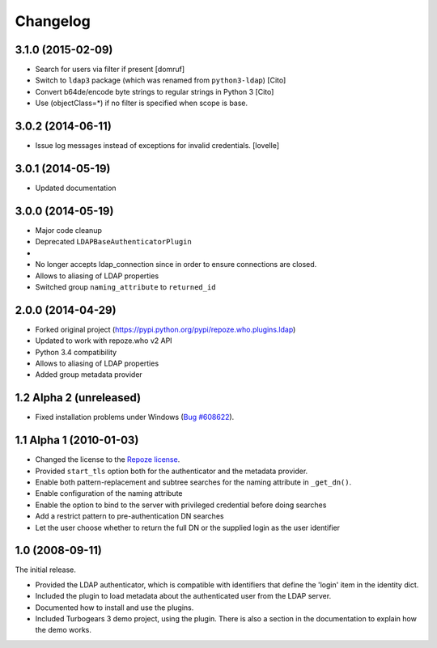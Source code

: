 Changelog
=========

3.1.0 (2015-02-09)
--------------------

- Search for users via filter if present [domruf]
- Switch to ``ldap3`` package (which was renamed from ``python3-ldap``) [Cito]
- Convert b64de/encode byte strings to regular strings in Python 3 [Cito]
- Use (objectClass=*) if no filter is specified when scope is base.


3.0.2 (2014-06-11)
------------------

- Issue log messages instead of exceptions for invalid credentials. [lovelle]


3.0.1 (2014-05-19)
------------------

- Updated documentation


3.0.0 (2014-05-19)
------------------

- Major code cleanup
- Deprecated ``LDAPBaseAuthenticatorPlugin``
-
- No longer accepts ldap_connection since in order to ensure connections are
  closed.
- Allows to aliasing of LDAP properties
- Switched group ``naming_attribute`` to ``returned_id``


2.0.0 (2014-04-29)
------------------

- Forked original project
  (https://pypi.python.org/pypi/repoze.who.plugins.ldap)
- Updated to work with repoze.who v2 API
- Python 3.4 compatibility
- Allows to aliasing of LDAP properties
- Added group metadata provider


1.2 Alpha 2 (unreleased)
------------------------

- Fixed installation problems under Windows (`Bug #608622
  <https://bugs.launchpad.net/repoze.who.plugins.ldap/+bug/608622>`_).


1.1 Alpha 1 (2010-01-03)
------------------------

- Changed the license to the `Repoze license <http://repoze.org/license.html>`_.
- Provided ``start_tls`` option both for the authenticator and the metadata
  provider.
- Enable both pattern-replacement and subtree searches for the naming
  attribute in ``_get_dn()``.
- Enable configuration of the naming attribute
- Enable the option to bind to the server with privileged credential before
  doing searches
- Add a restrict pattern to pre-authentication DN searches
- Let the user choose whether to return the full DN or the supplied login as
  the user identifier


1.0 (2008-09-11)
----------------

The initial release.

- Provided the LDAP authenticator, which is compatible with identifiers that
  define the 'login' item in the identity dict.
- Included the plugin to load metadata about the authenticated user from the
  LDAP server.
- Documented how to install and use the plugins.
- Included Turbogears 3 demo project, using the plugin. There is also a section
  in the documentation to explain how the demo works.
